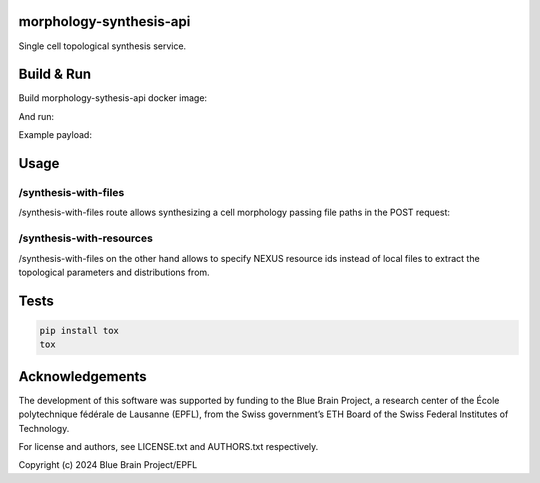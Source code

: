 morphology-synthesis-api
========================

Single cell topological synthesis service.

Build & Run
===========

Build morphology-sythesis-api docker image:

.. code-block: bash

    docker build -t morphology-synthesis-api \
    --build-arg PROJECT_PATH=morphology-synthesis-api:local \
    --build-arg COMMIT_SHA=$(git rev-parse HEAD)'

And run:

.. code-block: bash

    docker run --rm --name morphology-synthesis-api -p8000:8000 \
    -e DEBUG=true -e LOGGING_LEVEL=DEBUG \
    --cap-add SYS_PTRACE \
    morphology-synthesis-api

Example payload:

.. code-block: bash


Usage
=====

/synthesis-with-files
---------------------

/synthesis-with-files route allows synthesizing a cell morphology passing file paths in the POST request:

.. code-block: bash

    curl -H 'Content-Type: application/json' \
         -X POST \
         -d '{"files": {"parameters_file": "tests/data/bio_rat_L5_TPC_B_parameters.json", "distributions_file":"tests/data/bio_rat_L5_TPC_B_distribution.json"}, "overrides":{"apical_dendrite":{"total_extent":10.0,"randomness":0.001, "orientation":[0.0, 0.0, 1.0], "step_size":1.0, "radius":0.5}}}' \
         http://0.0.0.0:8000/synthesis-with-files

/synthesis-with-resources
-------------------------

/synthesis-with-files on the other hand allows to specify NEXUS resource ids instead of local files to extract the topological parameters and distributions from.

.. code-block: bash

    curl -H 'Content-Type: application/json' \
         -H 'nexus-token: ${NEXUS_TOKEN}'
         -X POST \
         -d '{"resources": {"parameters_file": "${PARAMETERS_ID}", "distributions_file":"${DISTRIBUTIONS_ID}"}, "overrides":{"apical_dendrite":{"total_extent":10.0,"randomness":0.001, "orientation":[0.0, 0.0, 1.0], "step_size":1.0, "radius":0.5}, "nexus_config": {"bucket": "${ORG}/${PROJ}", "endpoint": ${NEXUS_INSTANCE_ENDPOINT}}}}' \
         http://0.0.0.0:8000/synthesis-with-resources


Tests
=====

.. code-block:: bash

    pip install tox
    tox

Acknowledgements
================

The development of this software was supported by funding to the Blue Brain Project, a research center of the École polytechnique fédérale de Lausanne (EPFL), from the Swiss government’s ETH Board of the Swiss Federal Institutes of Technology.

For license and authors, see LICENSE.txt and AUTHORS.txt respectively.

Copyright (c) 2024 Blue Brain Project/EPFL
